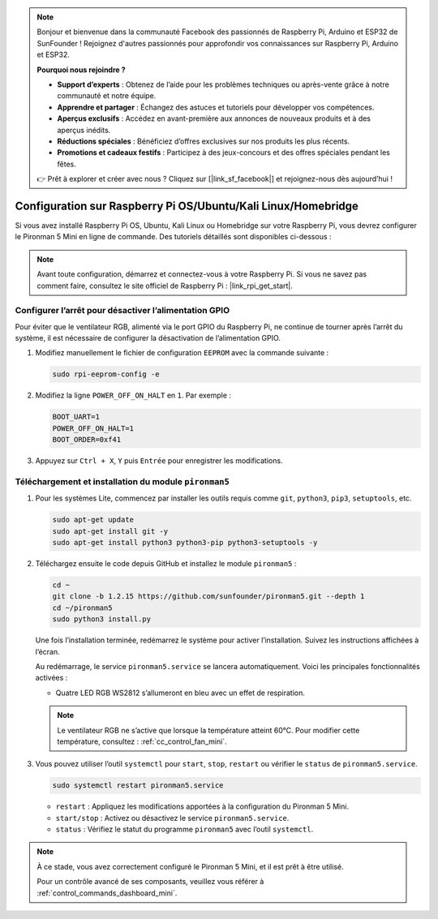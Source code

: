 .. note:: 

    Bonjour et bienvenue dans la communauté Facebook des passionnés de Raspberry Pi, Arduino et ESP32 de SunFounder ! Rejoignez d'autres passionnés pour approfondir vos connaissances sur Raspberry Pi, Arduino et ESP32.

    **Pourquoi nous rejoindre ?**

    - **Support d’experts** : Obtenez de l’aide pour les problèmes techniques ou après-vente grâce à notre communauté et notre équipe.
    - **Apprendre et partager** : Échangez des astuces et tutoriels pour développer vos compétences.
    - **Aperçus exclusifs** : Accédez en avant-première aux annonces de nouveaux produits et à des aperçus inédits.
    - **Réductions spéciales** : Bénéficiez d’offres exclusives sur nos produits les plus récents.
    - **Promotions et cadeaux festifs** : Participez à des jeux-concours et des offres spéciales pendant les fêtes.

    👉 Prêt à explorer et créer avec nous ? Cliquez sur [|link_sf_facebook|] et rejoignez-nous dès aujourd’hui !

.. _set_up_pironman5_mini:

Configuration sur Raspberry Pi OS/Ubuntu/Kali Linux/Homebridge
======================================================================

Si vous avez installé Raspberry Pi OS, Ubuntu, Kali Linux ou Homebridge sur votre Raspberry Pi, vous devrez configurer le Pironman 5 Mini en ligne de commande. Des tutoriels détaillés sont disponibles ci-dessous :

.. note::

  Avant toute configuration, démarrez et connectez-vous à votre Raspberry Pi. Si vous ne savez pas comment faire, consultez le site officiel de Raspberry Pi : |link_rpi_get_start|.


Configurer l’arrêt pour désactiver l’alimentation GPIO
------------------------------------------------------------
Pour éviter que le ventilateur RGB, alimenté via le port GPIO du Raspberry Pi, ne continue de tourner après l’arrêt du système, il est nécessaire de configurer la désactivation de l’alimentation GPIO.

#. Modifiez manuellement le fichier de configuration ``EEPROM`` avec la commande suivante :

   .. code-block:: shell

     sudo rpi-eeprom-config -e

#. Modifiez la ligne ``POWER_OFF_ON_HALT`` en ``1``. Par exemple :

   .. code-block:: shell

     BOOT_UART=1
     POWER_OFF_ON_HALT=1
     BOOT_ORDER=0xf41

#. Appuyez sur ``Ctrl + X``, ``Y`` puis ``Entrée`` pour enregistrer les modifications.


Téléchargement et installation du module ``pironman5``
-----------------------------------------------------------

#. Pour les systèmes Lite, commencez par installer les outils requis comme ``git``, ``python3``, ``pip3``, ``setuptools``, etc.

   .. code-block:: shell

     sudo apt-get update
     sudo apt-get install git -y
     sudo apt-get install python3 python3-pip python3-setuptools -y

#. Téléchargez ensuite le code depuis GitHub et installez le module ``pironman5`` :

   .. code-block:: shell

      cd ~
      git clone -b 1.2.15 https://github.com/sunfounder/pironman5.git --depth 1
      cd ~/pironman5
      sudo python3 install.py

   Une fois l’installation terminée, redémarrez le système pour activer l’installation. Suivez les instructions affichées à l’écran.

   Au redémarrage, le service ``pironman5.service`` se lancera automatiquement. Voici les principales fonctionnalités activées :

   * Quatre LED RGB WS2812 s’allumeront en bleu avec un effet de respiration.
     
   .. note::

     Le ventilateur RGB ne s’active que lorsque la température atteint 60°C. Pour modifier cette température, consultez : :ref:`cc_control_fan_mini`.

#. Vous pouvez utiliser l’outil ``systemctl`` pour ``start``, ``stop``, ``restart`` ou vérifier le ``status`` de ``pironman5.service``.

   .. code-block:: shell

      sudo systemctl restart pironman5.service

   * ``restart`` : Appliquez les modifications apportées à la configuration du Pironman 5 Mini.
   * ``start/stop`` : Activez ou désactivez le service ``pironman5.service``.
   * ``status`` : Vérifiez le statut du programme ``pironman5`` avec l’outil ``systemctl``.

.. note::

   À ce stade, vous avez correctement configuré le Pironman 5 Mini, et il est prêt à être utilisé.

   Pour un contrôle avancé de ses composants, veuillez vous référer à :ref:`control_commands_dashboard_mini`.
